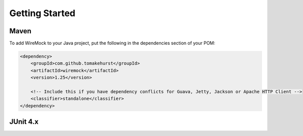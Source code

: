 .. _getting-started:

Getting Started
===============

Maven
-----
To add WireMock to your Java project, put the following in the dependencies section of your POM:

.. code-block:: xml

    <dependency>
        <groupId>com.github.tomakehurst</groupId>
        <artifactId>wiremock</artifactId>
        <version>1.25</version>

        <!-- Include this if you have dependency conflicts for Guava, Jetty, Jackson or Apache HTTP Client -->
        <classifier>standalone</classifier>
    </dependency>

JUnit 4.x
---------

